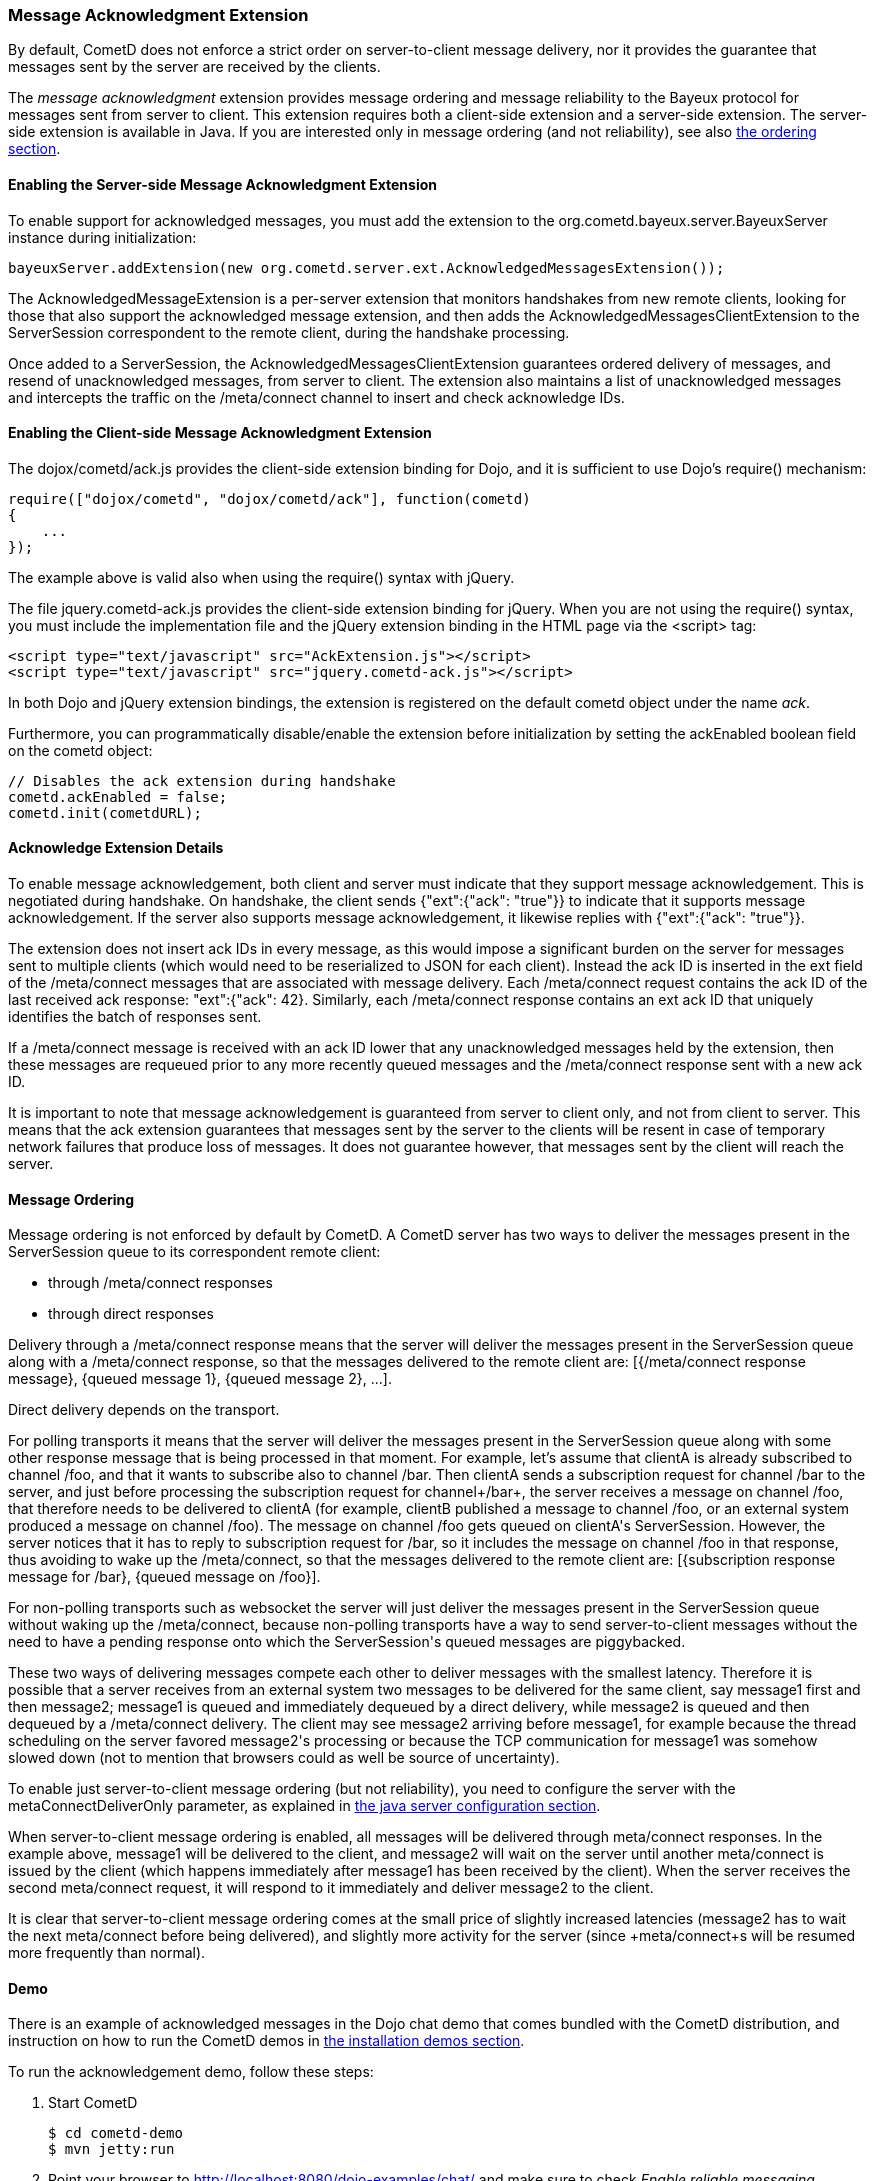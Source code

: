 
[[_extensions_acknowledge]]
=== Message Acknowledgment Extension

By default, CometD does not enforce a strict order on server-to-client message
delivery, nor it provides the guarantee that messages sent by the server are
received by the clients.

The _message acknowledgment_ extension provides message ordering and message
reliability to the Bayeux protocol for messages sent from server to client.
This extension requires both a client-side extension and a server-side extension.
The server-side extension is available in Java.
If you are interested only in message ordering (and not reliability), see also
<<_extensions_acknowledge_ordering,the ordering section>>.

==== Enabling the Server-side Message Acknowledgment Extension

To enable support for acknowledged messages, you must add the extension to the
+org.cometd.bayeux.server.BayeuxServer+ instance during initialization:

====
[source,java]
----
bayeuxServer.addExtension(new org.cometd.server.ext.AcknowledgedMessagesExtension());
----
====

The +AcknowledgedMessageExtension+ is a per-server extension that monitors
handshakes from new remote clients, looking for those that also support the
acknowledged message extension, and then adds the +AcknowledgedMessagesClientExtension+
to the +ServerSession+ correspondent to the remote client, during the handshake processing.

Once added to a +ServerSession+, the +AcknowledgedMessagesClientExtension+
guarantees ordered delivery of messages, and resend of unacknowledged
messages, from server to client.
The extension also maintains a list of unacknowledged messages and
intercepts the traffic on the +/meta/connect+ channel to insert and check
acknowledge IDs.

==== Enabling the Client-side Message Acknowledgment Extension

The +dojox/cometd/ack.js+ provides the client-side extension binding for Dojo,
and it is sufficient to use Dojo's +require()+ mechanism:

====
[source,javascript]
----
require(["dojox/cometd", "dojox/cometd/ack"], function(cometd)
{
    ...
});
----
====

The example above is valid also when using the +require()+ syntax with jQuery.

The file +jquery.cometd-ack.js+ provides the client-side extension binding for jQuery.
When you are not using the +require()+ syntax, you must include the
implementation file and the jQuery extension binding
in the HTML page via the +<script>+ tag:

====
[source,javascript]
----
<script type="text/javascript" src="AckExtension.js"></script>
<script type="text/javascript" src="jquery.cometd-ack.js"></script>
----
====

In both Dojo and jQuery extension bindings, the extension is registered on
the default +cometd+ object under the name _ack_.

Furthermore, you can programmatically disable/enable the extension before
initialization by setting the +ackEnabled+ boolean field on the +cometd+ object:

====
[source,javascript]
----
// Disables the ack extension during handshake
cometd.ackEnabled = false;
cometd.init(cometdURL);
----
====

[[_extensions_acknowledge_details]]
==== Acknowledge Extension Details

To enable message acknowledgement, both client and server must indicate that
they support message acknowledgement.
This is negotiated during handshake.
On handshake, the client sends +{"ext":{"ack": "true"}}+ to indicate that it
supports message acknowledgement.
If the server also supports message acknowledgement, it likewise replies with
+{"ext":{"ack": "true"}}+.

The extension does not insert ack IDs in every message, as this would impose
a significant burden on the server for messages sent to multiple clients
(which would need to be reserialized to JSON for each client). Instead the
ack ID is inserted in the +ext+ field of the +/meta/connect+ messages that
are associated with message delivery.
Each +/meta/connect+ request contains the ack ID of the last received ack
response: +"ext":{"ack": 42}+.
Similarly, each +/meta/connect+ response contains an ext ack ID that uniquely
identifies the batch of responses sent.

If a +/meta/connect+ message is received with an ack ID lower that any
unacknowledged messages held by the extension, then these messages are
requeued prior to any more recently queued messages and the +/meta/connect+
response sent with a new ack ID.

It is important to note that message acknowledgement is guaranteed from
server to client only, and not from client to server.
This means that the ack extension guarantees that messages sent by the
server to the clients will be resent in case of temporary network failures
that produce loss of messages.
It does not guarantee however, that messages sent by the client will reach
the server.

[[_extensions_acknowledge_ordering]]
==== Message Ordering

Message ordering is not enforced by default by CometD.
A CometD server has two ways to deliver the messages present in the
+ServerSession+ queue to its correspondent remote client:

* through +/meta/connect+ responses
* through direct responses

Delivery through a +/meta/connect+ response means that the server will
deliver the messages present in the +ServerSession+ queue along with a
+/meta/connect+ response, so that the messages delivered to the remote
client are: +[{/meta/connect response message}, {queued message 1}, {queued message 2}, ...]+.

Direct delivery depends on the transport. 

For polling transports it means that the server will deliver the messages
present in the +ServerSession+ queue along with some other response message
that is being processed in that moment.
For example, let's assume that +clientA+ is already subscribed to channel
+/foo+, and that it wants to subscribe also to channel +/bar+.
Then +clientA+ sends a subscription request for channel +/bar+ to the server,
and just before processing the subscription request for channel+/bar+, the
server receives a message on channel +/foo+, that therefore needs to be
delivered to +clientA+ (for example, +clientB+ published a message to channel
+/foo+, or an external system produced a message on channel +/foo+). The message
on channel +/foo+ gets queued on +clientA+'s +ServerSession+.
However, the server notices that it has to reply to subscription request for
+/bar+, so it includes the message on channel +/foo+ in that response, thus
avoiding to wake up the +/meta/connect+, so that the messages delivered to the
remote client are: +[{subscription response message for /bar}, {queued message on /foo}]+.

For non-polling transports such as +websocket+ the server will just deliver
the messages present in the +ServerSession+ queue without waking up the
+/meta/connect+, because non-polling transports have a way to send
server-to-client messages without the need to have a pending response onto
which the +ServerSession+'s queued messages are piggybacked.

These two ways of delivering messages compete each other to deliver messages
with the smallest latency.
Therefore it is possible that a server receives from an external system two
messages to be delivered for the same client, say +message1+ first and then
+message2+; +message1+ is queued and immediately dequeued by a direct delivery,
while +message2+ is queued and then dequeued by a +/meta/connect+ delivery.
The client may see +message2+ arriving before +message1+, for example because
the thread scheduling on the server favored +message2+'s processing or because
the TCP communication for +message1+ was somehow slowed down (not to mention
that browsers could as well be source of uncertainty).

To enable just server-to-client message ordering (but not reliability), you
need to configure the server with the +metaConnectDeliverOnly+ parameter, as
explained in <<_java_server_configuration,the java server configuration section>>.

When server-to-client message ordering is enabled, all messages will be
delivered through +meta/connect+ responses.
In the example above, +message1+ will be delivered to the client, and
+message2+ will wait on the server until another +meta/connect+ is issued by
the client (which happens immediately after +message1+ has been received by
the client). When the server receives the second +meta/connect+ request, it
will respond to it immediately and deliver +message2+ to the client.

It is clear that server-to-client message ordering comes at the small price
of slightly increased latencies (+message2+ has to wait the next +meta/connect+
before being delivered), and slightly more activity for the server (since
+meta/connect+s will be resumed more frequently than normal).

==== Demo

There is an example of acknowledged messages in the Dojo chat demo that comes
bundled with the CometD distribution, and instruction on how to run the CometD
demos in <<_installation_demos,the installation demos section>>.

To run the acknowledgement demo, follow these steps: 

. Start CometD
+
====
[source]
----
$ cd cometd-demo
$ mvn jetty:run
----
====
. Point your browser to http://localhost:8080/dojo-examples/chat/ and make
  sure to check _Enable reliable messaging_
. Use two different browser instances to begin a chat session, then briefly
  disconnect one browser from the network
. While one browser is disconnected, type some chat in the other browser,
  which is received when the disconnected browser reconnects to the network.

Notice that if the disconnected browser is disconnected in excess of +maxInterval+
(default 10s), the client times out and the unacknowledged queue is discarded.
